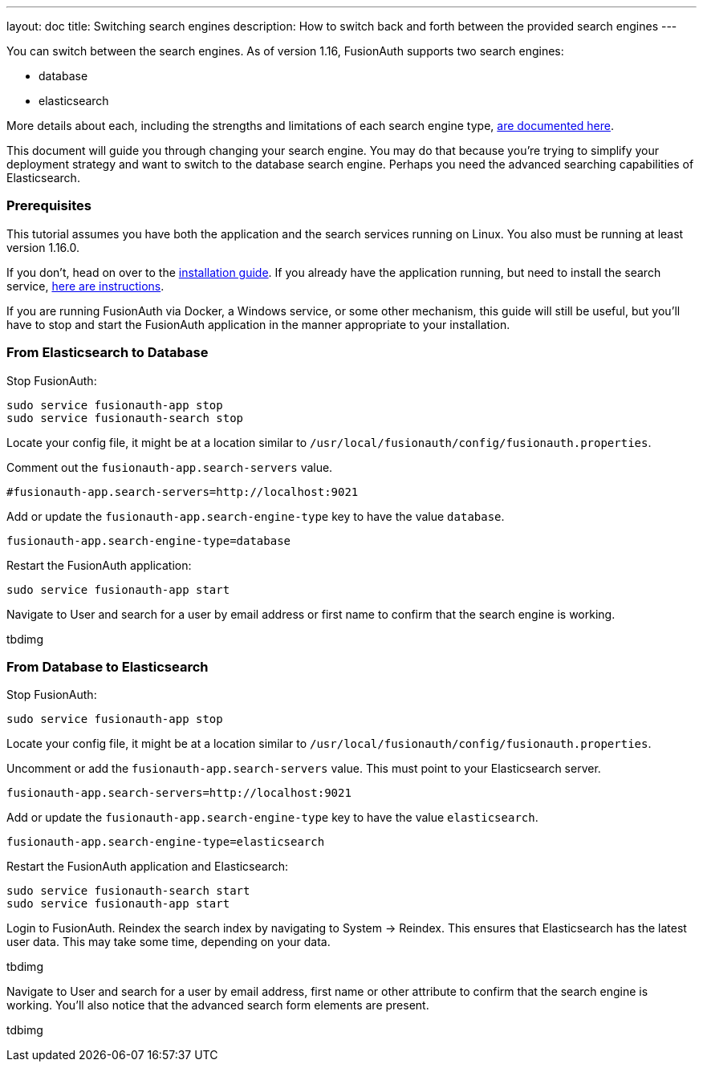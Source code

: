 ---
layout: doc
title: Switching search engines
description: How to switch back and forth between the provided search engines
---

You can switch between the search engines. As of version 1.16, FusionAuth supports two search engines:

* database
* elasticsearch

More details about each, including the strengths and limitations of each search engine type, link:/docs/v1/tech/core-concepts/users#user-search[are documented here].

This document will guide you through changing your search engine. You may do that because you're trying to simplify your deployment strategy and want to switch to the database search engine. Perhaps you need the advanced searching capabilities of Elasticsearch.


=== Prerequisites

This tutorial assumes you have both the application and the search services running on Linux. You also must be running at least version 1.16.0.

If you don't, head on over to the link:/docs/v1/tech/installation-guide/fusionauth-search[installation guide]. If you already have the application running, but need to install the search service, link:/docs/v1/tech/installation-guide/fusionauth-search[here are instructions].

If you are running FusionAuth via Docker, a Windows service, or some other mechanism, this guide will still be useful, but you'll have to stop and start the FusionAuth application in the manner appropriate to your installation.

=== From Elasticsearch to Database

Stop FusionAuth:

```
sudo service fusionauth-app stop
sudo service fusionauth-search stop
```

Locate your config file, it might be at a location similar to `/usr/local/fusionauth/config/fusionauth.properties`.


Comment out the `fusionauth-app.search-servers` value. 

```
#fusionauth-app.search-servers=http://localhost:9021
```

Add or update the `fusionauth-app.search-engine-type` key to have the value `database`.
```
fusionauth-app.search-engine-type=database
```

Restart the FusionAuth application:

```
sudo service fusionauth-app start
```

Navigate to [breadcrumb]#User# and search for a user by email address or first name to confirm that the search engine is working. 

tbdimg

=== From Database to Elasticsearch 


Stop FusionAuth:

```
sudo service fusionauth-app stop
```

Locate your config file, it might be at a location similar to `/usr/local/fusionauth/config/fusionauth.properties`.


Uncomment or add the `fusionauth-app.search-servers` value. This must point to your Elasticsearch server. 

```
fusionauth-app.search-servers=http://localhost:9021
```

Add or update the `fusionauth-app.search-engine-type` key to have the value `elasticsearch`.
```
fusionauth-app.search-engine-type=elasticsearch
```

Restart the FusionAuth application and Elasticsearch:

```
sudo service fusionauth-search start
sudo service fusionauth-app start
```

Login to FusionAuth. Reindex the search index by navigating to [breadcrumb]#System -> Reindex#. This ensures that Elasticsearch has the latest user data. This may take some time, depending on your data.

tbdimg

Navigate to [breadcrumb]#User# and search for a user by email address, first name or other attribute to confirm that the search engine is working. You'll also notice that the advanced search form elements are present.

tdbimg



